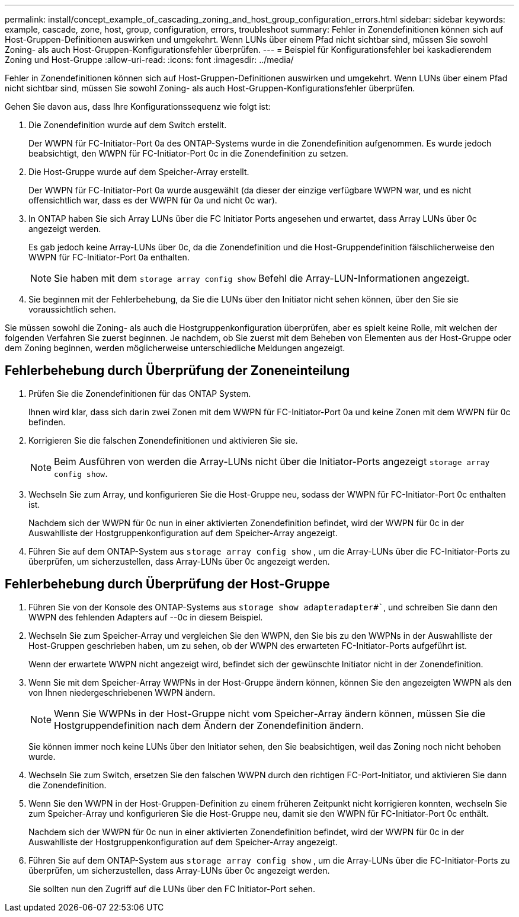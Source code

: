 ---
permalink: install/concept_example_of_cascading_zoning_and_host_group_configuration_errors.html 
sidebar: sidebar 
keywords: example, cascade, zone, host, group, configuration, errors, troubleshoot 
summary: Fehler in Zonendefinitionen können sich auf Host-Gruppen-Definitionen auswirken und umgekehrt. Wenn LUNs über einem Pfad nicht sichtbar sind, müssen Sie sowohl Zoning- als auch Host-Gruppen-Konfigurationsfehler überprüfen. 
---
= Beispiel für Konfigurationsfehler bei kaskadierendem Zoning und Host-Gruppe
:allow-uri-read: 
:icons: font
:imagesdir: ../media/


[role="lead"]
Fehler in Zonendefinitionen können sich auf Host-Gruppen-Definitionen auswirken und umgekehrt. Wenn LUNs über einem Pfad nicht sichtbar sind, müssen Sie sowohl Zoning- als auch Host-Gruppen-Konfigurationsfehler überprüfen.

Gehen Sie davon aus, dass Ihre Konfigurationssequenz wie folgt ist:

. Die Zonendefinition wurde auf dem Switch erstellt.
+
Der WWPN für FC-Initiator-Port 0a des ONTAP-Systems wurde in die Zonendefinition aufgenommen. Es wurde jedoch beabsichtigt, den WWPN für FC-Initiator-Port 0c in die Zonendefinition zu setzen.

. Die Host-Gruppe wurde auf dem Speicher-Array erstellt.
+
Der WWPN für FC-Initiator-Port 0a wurde ausgewählt (da dieser der einzige verfügbare WWPN war, und es nicht offensichtlich war, dass es der WWPN für 0a und nicht 0c war).

. In ONTAP haben Sie sich Array LUNs über die FC Initiator Ports angesehen und erwartet, dass Array LUNs über 0c angezeigt werden.
+
Es gab jedoch keine Array-LUNs über 0c, da die Zonendefinition und die Host-Gruppendefinition fälschlicherweise den WWPN für FC-Initiator-Port 0a enthalten.

+
[NOTE]
====
Sie haben mit dem `storage array config show` Befehl die Array-LUN-Informationen angezeigt.

====
. Sie beginnen mit der Fehlerbehebung, da Sie die LUNs über den Initiator nicht sehen können, über den Sie sie voraussichtlich sehen.


Sie müssen sowohl die Zoning- als auch die Hostgruppenkonfiguration überprüfen, aber es spielt keine Rolle, mit welchen der folgenden Verfahren Sie zuerst beginnen. Je nachdem, ob Sie zuerst mit dem Beheben von Elementen aus der Host-Gruppe oder dem Zoning beginnen, werden möglicherweise unterschiedliche Meldungen angezeigt.



== Fehlerbehebung durch Überprüfung der Zoneneinteilung

. Prüfen Sie die Zonendefinitionen für das ONTAP System.
+
Ihnen wird klar, dass sich darin zwei Zonen mit dem WWPN für FC-Initiator-Port 0a und keine Zonen mit dem WWPN für 0c befinden.

. Korrigieren Sie die falschen Zonendefinitionen und aktivieren Sie sie.
+
[NOTE]
====
Beim Ausführen von werden die Array-LUNs nicht über die Initiator-Ports angezeigt `storage array config show`.

====
. Wechseln Sie zum Array, und konfigurieren Sie die Host-Gruppe neu, sodass der WWPN für FC-Initiator-Port 0c enthalten ist.
+
Nachdem sich der WWPN für 0c nun in einer aktivierten Zonendefinition befindet, wird der WWPN für 0c in der Auswahlliste der Hostgruppenkonfiguration auf dem Speicher-Array angezeigt.

. Führen Sie auf dem ONTAP-System aus `storage array config show` , um die Array-LUNs über die FC-Initiator-Ports zu überprüfen, um sicherzustellen, dass Array-LUNs über 0c angezeigt werden.




== Fehlerbehebung durch Überprüfung der Host-Gruppe

. Führen Sie von der Konsole des ONTAP-Systems aus `storage show adapteradapter#``, und schreiben Sie dann den WWPN des fehlenden Adapters auf --0c in diesem Beispiel.
. Wechseln Sie zum Speicher-Array und vergleichen Sie den WWPN, den Sie bis zu den WWPNs in der Auswahlliste der Host-Gruppen geschrieben haben, um zu sehen, ob der WWPN des erwarteten FC-Initiator-Ports aufgeführt ist.
+
Wenn der erwartete WWPN nicht angezeigt wird, befindet sich der gewünschte Initiator nicht in der Zonendefinition.

. Wenn Sie mit dem Speicher-Array WWPNs in der Host-Gruppe ändern können, können Sie den angezeigten WWPN als den von Ihnen niedergeschriebenen WWPN ändern.
+
[NOTE]
====
Wenn Sie WWPNs in der Host-Gruppe nicht vom Speicher-Array ändern können, müssen Sie die Hostgruppendefinition nach dem Ändern der Zonendefinition ändern.

====
+
Sie können immer noch keine LUNs über den Initiator sehen, den Sie beabsichtigen, weil das Zoning noch nicht behoben wurde.

. Wechseln Sie zum Switch, ersetzen Sie den falschen WWPN durch den richtigen FC-Port-Initiator, und aktivieren Sie dann die Zonendefinition.
. Wenn Sie den WWPN in der Host-Gruppen-Definition zu einem früheren Zeitpunkt nicht korrigieren konnten, wechseln Sie zum Speicher-Array und konfigurieren Sie die Host-Gruppe neu, damit sie den WWPN für FC-Initiator-Port 0c enthält.
+
Nachdem sich der WWPN für 0c nun in einer aktivierten Zonendefinition befindet, wird der WWPN für 0c in der Auswahlliste der Hostgruppenkonfiguration auf dem Speicher-Array angezeigt.

. Führen Sie auf dem ONTAP-System aus `storage array config show` , um die Array-LUNs über die FC-Initiator-Ports zu überprüfen, um sicherzustellen, dass Array-LUNs über 0c angezeigt werden.
+
Sie sollten nun den Zugriff auf die LUNs über den FC Initiator-Port sehen.


